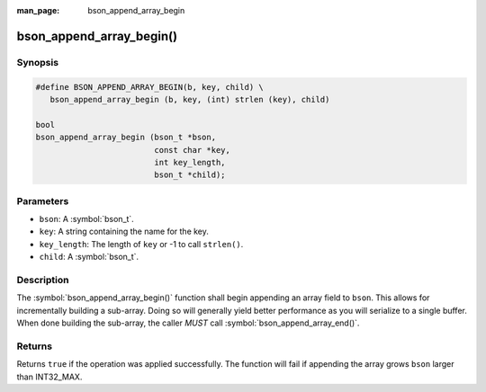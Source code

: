 :man_page: bson_append_array_begin

bson_append_array_begin()
=========================

Synopsis
--------

.. code-block:: c

  #define BSON_APPEND_ARRAY_BEGIN(b, key, child) \
     bson_append_array_begin (b, key, (int) strlen (key), child)

  bool
  bson_append_array_begin (bson_t *bson,
                           const char *key,
                           int key_length,
                           bson_t *child);

Parameters
----------

* ``bson``: A :symbol:`bson_t`.
* ``key``: A string containing the name for the key.
* ``key_length``: The length of ``key`` or -1 to call ``strlen()``.
* ``child``: A :symbol:`bson_t`.

Description
-----------

The :symbol:`bson_append_array_begin()` function shall begin appending an array field to ``bson``. This allows for incrementally building a sub-array. Doing so will generally yield better performance as you will serialize to a single buffer. When done building the sub-array, the caller *MUST* call :symbol:`bson_append_array_end()`.

Returns
-------

Returns ``true`` if the operation was applied successfully. The function will fail if appending the array grows ``bson`` larger than INT32_MAX.

